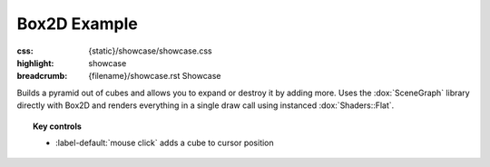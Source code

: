 Box2D Example
#############

:css: {static}/showcase/showcase.css
:highlight: showcase
:breadcrumb: {filename}/showcase.rst Showcase

Builds a pyramid out of cubes and allows you to expand or destroy it by adding
more. Uses the :dox:`SceneGraph` library directly with Box2D and renders
everything in a single draw call using instanced :dox:`Shaders::Flat`.

.. topic:: Key controls

    -   :label-default:`mouse click` adds a cube to cursor position

.. raw:: html

    <div id="container">
      <div id="sizer"><div id="expander"><div id="listener">
        <canvas id="canvas" tabindex="0"></canvas>
        <div id="status">Initialization...</div>
        <div id="status-description"></div>
        <script async="async" src="{static}/showcase/box2d/magnum-box2d.js"></script>
        <script src="{static}/showcase/EmscriptenApplication.js"></script>
      </div></div></div>
    </div>

.. block-warning:: Doesn't work?

    This example requires `WebAssembly <https://webassembly.org/>`_-capable
    browser with WebGL 1 and the :webglext:`ANGLE_instanced_arrays` extension
    supported. See the `Showcase <{filename}/showcase.rst>`_ page for more
    information; you can also report a bug either for the
    :gh:`example itself <mosra/magnum-examples>` or
    :gh:`for the website <mosra/magnum-website>`. Feedback welcome!

.. block-info:: Source code and documentation

    You can find further information and source code of this example
    :dox:`in the documentation <examples-box2d>`.
